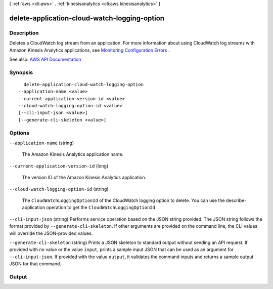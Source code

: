 [ :ref:`aws <cli:aws>` . :ref:`kinesisanalytics <cli:aws kinesisanalytics>` ]

.. _cli:aws kinesisanalytics delete-application-cloud-watch-logging-option:


*********************************************
delete-application-cloud-watch-logging-option
*********************************************



===========
Description
===========



Deletes a CloudWatch log stream from an application. For more information about using CloudWatch log streams with Amazon Kinesis Analytics applications, see `Monitoring Configuration Errors <http://docs.aws.amazon.com/kinesisanalytics/latest/dev/cloudwatch-monitor-configuration.html>`_ .



See also: `AWS API Documentation <https://docs.aws.amazon.com/goto/WebAPI/kinesisanalytics-2015-08-14/DeleteApplicationCloudWatchLoggingOption>`_


========
Synopsis
========

::

    delete-application-cloud-watch-logging-option
  --application-name <value>
  --current-application-version-id <value>
  --cloud-watch-logging-option-id <value>
  [--cli-input-json <value>]
  [--generate-cli-skeleton <value>]




=======
Options
=======

``--application-name`` (string)


  The Amazon Kinesis Analytics application name.

  

``--current-application-version-id`` (long)


  The version ID of the Amazon Kinesis Analytics application.

  

``--cloud-watch-logging-option-id`` (string)


  The ``CloudWatchLoggingOptionId`` of the CloudWatch logging option to delete. You can use the  describe-application operation to get the ``CloudWatchLoggingOptionId`` . 

  

``--cli-input-json`` (string)
Performs service operation based on the JSON string provided. The JSON string follows the format provided by ``--generate-cli-skeleton``. If other arguments are provided on the command line, the CLI values will override the JSON-provided values.

``--generate-cli-skeleton`` (string)
Prints a JSON skeleton to standard output without sending an API request. If provided with no value or the value ``input``, prints a sample input JSON that can be used as an argument for ``--cli-input-json``. If provided with the value ``output``, it validates the command inputs and returns a sample output JSON for that command.



======
Output
======

